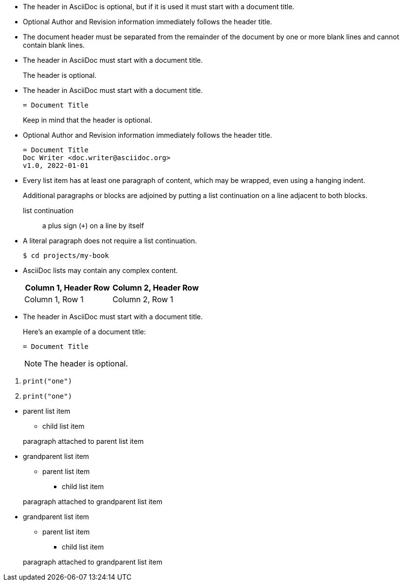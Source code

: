 // tag::indent[]
* The header in AsciiDoc is optional, but if
it is used it must start with a document title.

* Optional Author and Revision information
immediately follows the header title.

* The document header must be separated from
  the remainder of the document by one or more
  blank lines and cannot contain blank lines.
// end::indent[]

// tag::cont[]
* The header in AsciiDoc must start with a document title.
+
The header is optional.
// end::cont[]

// tag::complex[]
* The header in AsciiDoc must start with a document title.
+
----
= Document Title
----
+
Keep in mind that the header is optional.

* Optional Author and Revision information immediately follows the header title.
+
----
= Document Title
Doc Writer <doc.writer@asciidoc.org>
v1.0, 2022-01-01
----
// end::complex[]

// used in qr
// tag::b-complex[]
* Every list item has at least one paragraph of content,
  which may be wrapped, even using a hanging indent.
+
Additional paragraphs or blocks are adjoined by putting
a list continuation on a line adjacent to both blocks.
+
list continuation:: a plus sign (`{plus}`) on a line by itself

* A literal paragraph does not require a list continuation.

 $ cd projects/my-book

* AsciiDoc lists may contain any complex content.
+
|===
|Column 1, Header Row |Column 2, Header Row

|Column 1, Row 1
|Column 2, Row 1
|===
// end::b-complex[]

// tag::complex-o[]
* The header in AsciiDoc must start with a document title.
+
--
Here's an example of a document title:

----
= Document Title
----

NOTE: The header is optional.
--
// end::complex-o[]

// tag::complex-only[]
. {blank}
+
----
print("one")
----
. {blank}
+
----
print("one")
----
// end::complex-only[]

// tag::complex-parent[]
* parent list item
** child list item

+
paragraph attached to parent list item
// end::complex-parent[]

// tag::complex-grandparent[]
* grandparent list item
** parent list item
*** child list item


+
paragraph attached to grandparent list item
// end::complex-grandparent[]

// tag::complex-enclosed[]
* grandparent list item
+
--
** parent list item
*** child list item
--
+
paragraph attached to grandparent list item
// end::complex-enclosed[]
